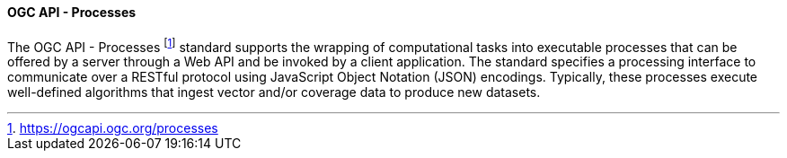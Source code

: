 ==== OGC API - Processes

The OGC API - Processes footnote:[https://ogcapi.ogc.org/processes] standard supports the wrapping of computational tasks into executable processes that can be offered by a server through a Web API and be invoked by a client application. The standard specifies a processing interface to communicate over a RESTful protocol using JavaScript Object Notation (JSON) encodings. Typically, these processes execute well-defined algorithms that ingest vector and/or coverage data to produce new datasets.

